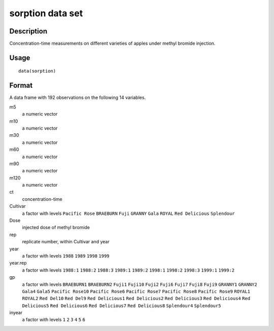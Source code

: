 +--------------------------------------+--------------------------------------+
| sorption                             |
| R Documentation                      |
+--------------------------------------+--------------------------------------+

sorption data set
-----------------

Description
~~~~~~~~~~~

Concentration-time measurements on different varieties of apples under
methyl bromide injection.

Usage
~~~~~

::

    data(sorption)

Format
~~~~~~

A data frame with 192 observations on the following 14 variables.

m5
    a numeric vector

m10
    a numeric vector

m30
    a numeric vector

m60
    a numeric vector

m90
    a numeric vector

m120
    a numeric vector

ct
    concentration-time

Cultivar
    a factor with levels ``Pacific Rose`` ``BRAEBURN`` ``Fuji``
    ``GRANNY`` ``Gala`` ``ROYAL`` ``Red Delicious`` ``Splendour``

Dose
    injected dose of methyl bromide

rep
    replicate number, within Cultivar and year

year
    a factor with levels ``1988`` ``1989`` ``1998`` ``1999``

year.rep
    a factor with levels ``1988:1`` ``1988:2`` ``1988:3`` ``1989:1``
    ``1989:2`` ``1998:1`` ``1998:2`` ``1998:3`` ``1999:1`` ``1999:2``

gp
    a factor with levels ``BRAEBURN1`` ``BRAEBURN2`` ``Fuji1``
    ``Fuji10`` ``Fuji2`` ``Fuji6`` ``Fuji7`` ``Fuji8`` ``Fuji9``
    ``GRANNY1`` ``GRANNY2`` ``Gala4`` ``Gala5`` ``Pacific Rose10``
    ``Pacific Rose6`` ``Pacific Rose7`` ``Pacific Rose8``
    ``Pacific Rose9`` ``ROYAL1`` ``ROYAL2`` ``Red Del10`` ``Red Del9``
    ``Red Delicious1`` ``Red Delicious2`` ``Red Delicious3``
    ``Red Delicious4`` ``Red Delicious5`` ``Red Delicious6``
    ``Red Delicious7`` ``Red Delicious8`` ``Splendour4`` ``Splendour5``

inyear
    a factor with levels ``1`` ``2`` ``3`` ``4`` ``5`` ``6``


